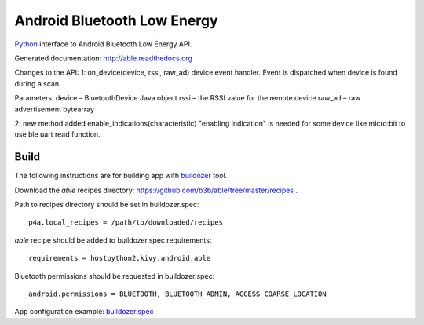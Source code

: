 Android Bluetooth Low Energy
============================

`Python <https://github.com/kivy/python-for-android>`_ interface to Android Bluetooth Low Energy API.

Generated documentation: http://able.readthedocs.org

Changes to the API:
1: on_device(device, rssi, raw_ad)
device event handler. Event is dispatched when device is found during a scan.

Parameters:	
device – BluetoothDevice Java object
rssi – the RSSI value for the remote device
raw_ad – raw advertisement bytearray

2: new method added
enable_indications(characteristic)
"enabling indication" is needed for some device like micro:bit to use ble uart read function.

Build
-----

The following instructions are for building app with `buildozer <https://github.com/kivy/buildozer/>`_ tool.

Download the `able` recipes directory: https://github.com/b3b/able/tree/master/recipes .

Path to recipes directory should be set in buildozer.spec::

   p4a.local_recipes = /path/to/downloaded/recipes


`able` recipe should be added to buildozer.spec requirements::

   requirements = hostpython2,kivy,android,able


Bluetooth permissions should be requested in buildozer.spec::

    android.permissions = BLUETOOTH, BLUETOOTH_ADMIN, ACCESS_COARSE_LOCATION


App configuration example: `buildozer.spec <https://github.com/b3b/able/tree/master/examples/alert/buildozer.spec>`_
